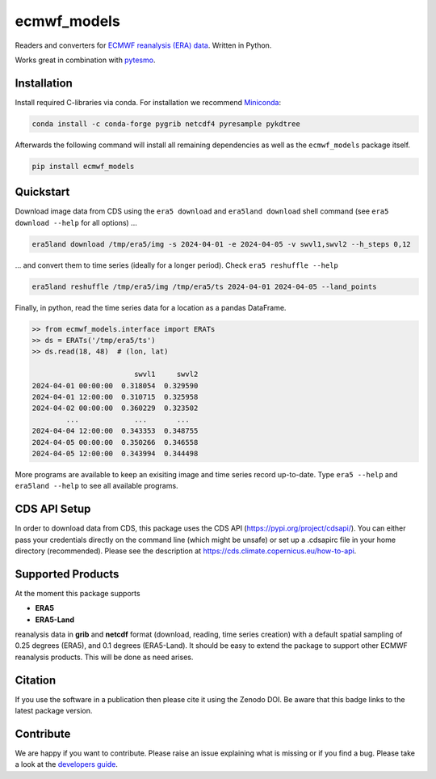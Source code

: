 ============
ecmwf_models
============

|ci| |cov| |pip| |doc|

.. |ci| image:: https://github.com/TUW-GEO/ecmwf_models/actions/workflows/ci.yml/badge.svg?branch=master
   :target: https://github.com/TUW-GEO/ecmwf_models/actions

.. |cov| image:: https://coveralls.io/repos/TUW-GEO/ecmwf_models/badge.png?branch=master
  :target: https://coveralls.io/r/TUW-GEO/ecmwf_models?branch=master

.. |pip| image:: https://badge.fury.io/py/ecmwf-models.svg
    :target: https://badge.fury.io/py/ecmwf-models

.. |doc| image:: https://readthedocs.org/projects/ecmwf-models/badge/?version=latest
   :target: https://ecmwf-models.readthedocs.io/en/latest/


Readers and converters for `ECMWF reanalysis (ERA) data
<http://apps.ecmwf.int/datasets/>`_. Written in Python.

Works great in combination with `pytesmo <https://github.com/TUW-GEO/pytesmo>`_.


Installation
============

Install required C-libraries via conda. For installation we recommend
`Miniconda <http://conda.pydata.org/miniconda.html>`_:

.. code::

    conda install -c conda-forge pygrib netcdf4 pyresample pykdtree

Afterwards the following command will install all remaining dependencies as
well as the ``ecmwf_models`` package itself.

.. code::

    pip install ecmwf_models

Quickstart
==========

Download image data from CDS using the ``era5 download`` and ``era5land download``
shell command (see ``era5 download --help`` for all options) ...

.. code-block:: shell

    era5land download /tmp/era5/img -s 2024-04-01 -e 2024-04-05 -v swvl1,swvl2 --h_steps 0,12

... and convert them to time series (ideally for a longer period). Check ``era5 reshuffle --help``

.. code-block:: shell

    era5land reshuffle /tmp/era5/img /tmp/era5/ts 2024-04-01 2024-04-05 --land_points

Finally, in python, read the time series data for a location as a pandas
DataFrame.

.. code-block:: python

    >> from ecmwf_models.interface import ERATs
    >> ds = ERATs('/tmp/era5/ts')
    >> ds.read(18, 48)  # (lon, lat)

                            swvl1     swvl2
    2024-04-01 00:00:00  0.318054  0.329590
    2024-04-01 12:00:00  0.310715  0.325958
    2024-04-02 00:00:00  0.360229  0.323502
            ...             ...       ...
    2024-04-04 12:00:00  0.343353  0.348755
    2024-04-05 00:00:00  0.350266  0.346558
    2024-04-05 12:00:00  0.343994  0.344498

More programs are available to keep an exisiting image and time series record
up-to-date. Type ``era5 --help`` and ``era5land --help`` to see all available
programs.

CDS API Setup
=============

In order to download data from CDS, this package uses the CDS API
(https://pypi.org/project/cdsapi/). You can either pass your credentials
directly on the command line (which might be unsafe) or set up a
.cdsapirc file in your home directory (recommended).
Please see the description at https://cds.climate.copernicus.eu/how-to-api.

Supported Products
==================

At the moment this package supports

- **ERA5**
- **ERA5-Land**

reanalysis data in **grib** and **netcdf** format (download, reading, time series creation) with a default spatial
sampling of 0.25 degrees (ERA5), and 0.1 degrees (ERA5-Land).
It should be easy to extend the package to support other ECMWF reanalysis products.
This will be done as need arises.

Citation
========

.. image:: https://zenodo.org/badge/DOI/10.5281/zenodo.593533.svg
   :target: https://doi.org/10.5281/zenodo.593533

If you use the software in a publication then please cite it using the Zenodo DOI.
Be aware that this badge links to the latest package version.

Contribute
==========

We are happy if you want to contribute. Please raise an issue explaining what
is missing or if you find a bug.
Please take a look at the `developers guide <https://github.com/TUW-GEO/ecmwf_models/blob/master/CONTRIBUTING.rst>`_.
